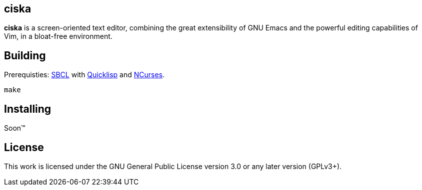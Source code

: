 == ciska

*ciska* is a screen-oriented text editor, combining the great extensibility of GNU Emacs and
the powerful editing capabilities of Vim, in a bloat-free environment.

== Building

Prerequisties: link:http://www.sbcl.org/[SBCL] with link:https://www.quicklisp.org/beta/[Quicklisp] and link:https://invisible-island.net/ncurses/announce.html[NCurses].

[source,bash]
----
make
----

== Installing

Soon™

== License

This work is licensed under the GNU General Public License version 3.0 or any later version (GPLv3+).
